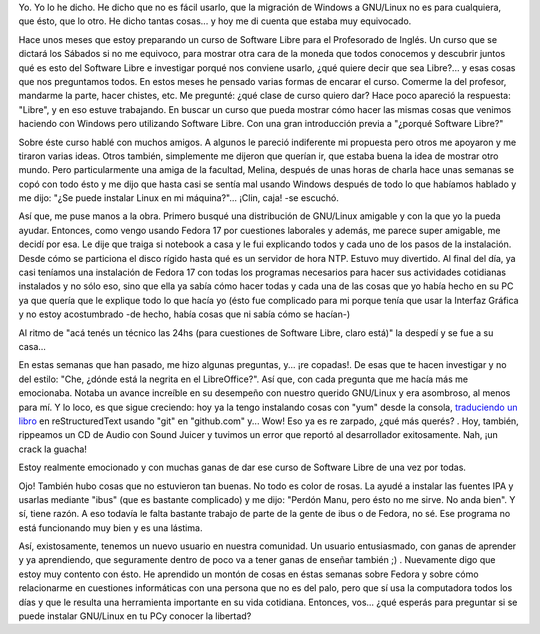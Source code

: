 .. link:
.. description:
.. tags: facultad, proyectos, software libre
.. date: 2012/08/20 20:51:11
.. title: ¿Quién dijo que GNU/Linux es difícil?
.. slug: quien-dijo-que-gnulinux-es-dificil

Yo. Yo lo he dicho. He dicho que no es fácil usarlo, que la migración de
Windows a GNU/Linux no es para cualquiera, que ésto, que lo otro. He
dicho tantas cosas... y hoy me di cuenta que estaba muy equivocado.

Hace unos meses que estoy preparando un curso de Software Libre para el
Profesorado de Inglés. Un curso que se dictará los Sábados si no me
equivoco, para mostrar otra cara de la moneda que todos conocemos y
descubrir juntos qué es esto del Software Libre e investigar porqué nos
conviene usarlo, ¿qué quiere decir que sea Libre?... y esas cosas que
nos preguntamos todos. En estos meses he pensado varias formas de
encarar el curso. Comerme la del profesor, mandarme la parte, hacer
chistes, etc. Me pregunté: ¿qué clase de curso quiero dar? Hace poco
apareció la respuesta: "Libre", y en eso estuve trabajando. En buscar un
curso que pueda mostrar cómo hacer las mismas cosas que venimos haciendo
con Windows pero utilizando Software Libre. Con una gran introducción
previa a "¿porqué Software Libre?"

Sobre éste curso hablé con muchos amigos. A algunos le pareció
indiferente mi propuesta pero otros me apoyaron y me tiraron varias
ideas. Otros también, simplemente me dijeron que querían ir, que estaba
buena la idea de mostrar otro mundo. Pero particularmente una amiga de
la facultad, Melina, después de unas horas de charla hace unas semanas
se copó con todo ésto y me dijo que hasta casi se sentía mal usando
Windows después de todo lo que habíamos hablado y me dijo: "¿Se puede
instalar Linux en mi máquina?"... ¡Clin, caja! -se escuchó.

Así que, me puse manos a la obra. Primero busqué una distribución de
GNU/Linux amigable y con la que yo la pueda ayudar. Entonces, como vengo
usando Fedora 17 por cuestiones laborales y además, me parece super
amigable, me decidí por esa. Le dije que traiga si notebook a casa y le
fui explicando todos y cada uno de los pasos de la instalación. Desde
cómo se particiona el disco rígido hasta qué es un servidor de hora NTP.
Estuvo muy divertido. Al final del día, ya casi teníamos una instalación
de Fedora 17 con todas los programas necesarios para hacer sus
actividades cotidianas instalados y no sólo eso, sino que ella ya sabía
cómo hacer todas y cada una de las cosas que yo había hecho en su PC ya
que quería que le explique todo lo que hacía yo (ésto fue complicado
para mi porque tenía que usar la Interfaz Gráfica y no estoy
acostumbrado -de hecho, había cosas que ni sabía cómo se hacían-)

Al ritmo de "acá tenés un técnico las 24hs (para cuestiones de Software
Libre, claro está)" la despedí y se fue a su casa...

En estas semanas que han pasado, me hizo algunas preguntas, y... ¡re
copadas!. De esas que te hacen investigar y no del estilo: "Che, ¿dónde
está la negrita en el LibreOffice?". Así que, con cada pregunta que me
hacía más me emocionaba. Notaba un avance increíble en su desempeño con
nuestro querido GNU/Linux y era asombroso, al menos para mí. Y lo loco,
es que sigue creciendo: hoy ya la tengo instalando cosas con "yum" desde
la consola, `traduciendo un
libro <http://turtle-confusion-spanish-version.readthedocs.org/>`__ en
reStructuredText usando "git" en "github.com" y... Wow! Eso ya es re
zarpado, ¿qué más querés? . Hoy, también, rippeamos un CD de Audio con
Sound Juicer y tuvimos un error que reportó al desarrollador
exitosamente. Nah, ¡un crack la guacha!

Estoy realmente emocionado y con muchas ganas de dar ese curso de
Software Libre de una vez por todas.

Ojo! También hubo cosas que no estuvieron tan buenas. No todo es color
de rosas. La ayudé a instalar las fuentes IPA y usarlas mediante "ibus"
(que es bastante complicado) y me dijo: "Perdón Manu, pero ésto no me
sirve. No anda bien". Y sí, tiene razón. A eso todavía le falta bastante
trabajo de parte de la gente de ibus o de Fedora, no sé. Ese programa no
está funcionando muy bien y es una lástima.

Así, existosamente, tenemos un nuevo usuario en nuestra comunidad. Un
usuario entusiasmado, con ganas de aprender y ya aprendiendo, que
seguramente dentro de poco va a tener ganas de enseñar también ;) .
Nuevamente digo que estoy muy contento con ésto. He aprendido un montón
de cosas en éstas semanas sobre Fedora y sobre cómo relacionarme en
cuestiones informáticas con una persona que no es del palo, pero que sí
usa la computadora todos los días y que le resulta una herramienta
importante en su vida cotidiana. Entonces, vos... ¿qué esperás para
preguntar si se puede instalar GNU/Linux en tu PCy conocer la libertad?
